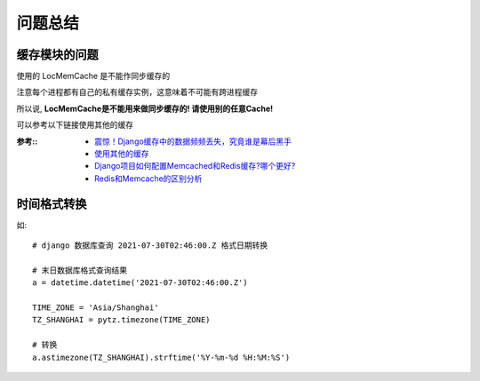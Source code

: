 =======================
问题总结
=======================


.. post:: 2023-02-20 22:06:49
  :tags: python, Web框架, Django
  :category: 后端
  :author: YanQue
  :location: CD
  :language: zh-cn


缓存模块的问题
=======================

使用的 LocMemCache 是不能作同步缓存的

注意每个进程都有自己的私有缓存实例，这意味着不可能有跨进程缓存

所以说, **LocMemCache是不能用来做同步缓存的! 请使用别的任意Cache!**


可以参考以下链接使用其他的缓存

:参考::
  - `震惊！Django缓存中的数据频频丢失，究竟谁是幕后黑手 <https://cloud.tencent.com/developer/article/1005556>`_
  - `使用其他的缓存 <https://segmentfault.com/a/1190000016095832>`_
  - `Django项目如何配置Memcached和Redis缓存?哪个更好? <https://blog.csdn.net/weixin_42134789/article/details/115474919>`_
  - `Redis和Memcache的区别分析 <https://www.1024sou.com/article/35125.html>`_

时间格式转换
=======================

如::

  # django 数据库查询 2021-07-30T02:46:00.Z 格式日期转换

  # 末日数据库格式查询结果
  a = datetime.datetime('2021-07-30T02:46:00.Z')

  TIME_ZONE = 'Asia/Shanghai'
  TZ_SHANGHAI = pytz.timezone(TIME_ZONE)

  # 转换
  a.astimezone(TZ_SHANGHAI).strftime('%Y-%m-%d %H:%M:%S')

